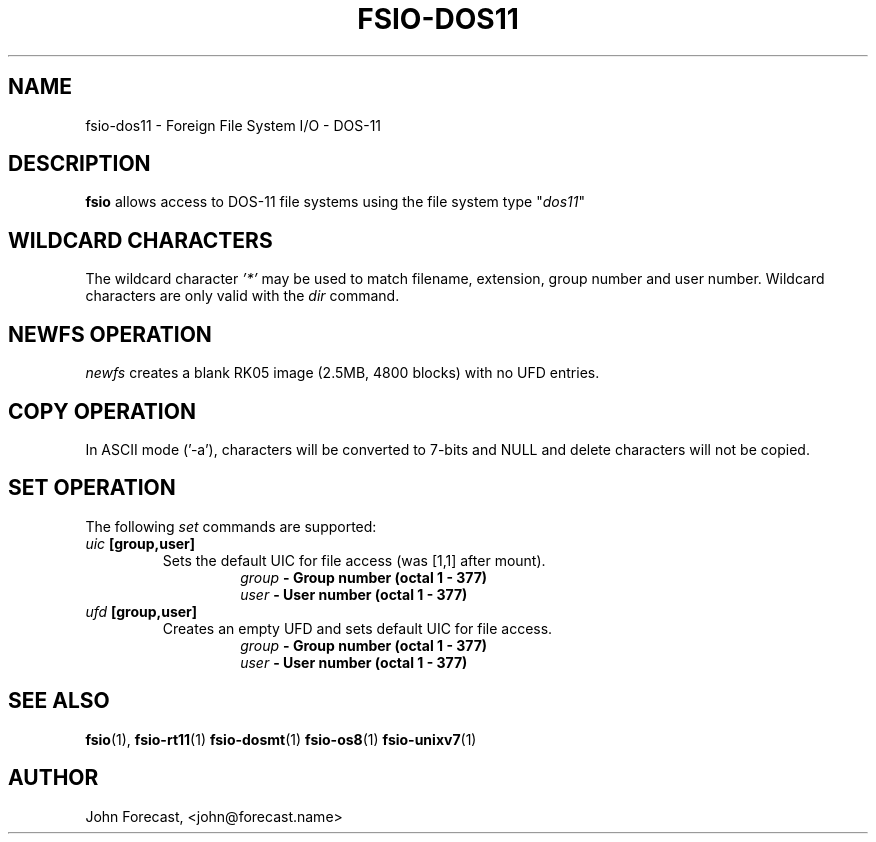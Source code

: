 .TH FSIO-DOS11 1 "Feb 14,2021" "FFS I/O - DOS-11"
.SH NAME
fsio-dos11 \- Foreign File System I/O - DOS-11
.br
.SH DESCRIPTION
\fBfsio\fP allows access to DOS-11 file systems using the file system type
"\fIdos11\fP"
.br
.SH WILDCARD CHARACTERS
The wildcard character \fI'*'\fP may be used to match filename, extension,
group number and user number. Wildcard characters are only valid with the
\fIdir\fP command.
.br
.SH NEWFS OPERATION
\fInewfs\fP creates a blank RK05 image (2.5MB, 4800 blocks) with no UFD
entries.
.SH COPY OPERATION
In ASCII mode ('-a'), characters will be converted to 7-bits and NULL and
delete characters will not be copied.
.SH SET OPERATION
The following \fIset\fP commands are supported:
.br
.TP
.B "\fIuic\fP [group,user]"
Sets the default UIC for file access (was [1,1] after mount).
.br
.RS
.RS
.B "\fIgroup\fP   \- Group number (octal 1 - 377)"
.br
.B "\fIuser\fP    \- User number (octal 1 - 377)"
.br
.RE
.RE
.TP
.B "\fIufd\fP [group,user]"
Creates an empty UFD and sets default UIC for file access.
.br
.RS
.RS
.B "\fIgroup\fP   \- Group number (octal 1 - 377)"
.br
.B "\fIuser\fP    \- User number (octal 1 - 377)"
.br
.RE
.RE
.SH SEE ALSO
.BR fsio (1),
.BR fsio-rt11 (1)
.BR fsio-dosmt (1)
.BR fsio-os8 (1)
.BR fsio-unixv7 (1)
.SH AUTHOR
John Forecast, <john@forecast.name>
.br
